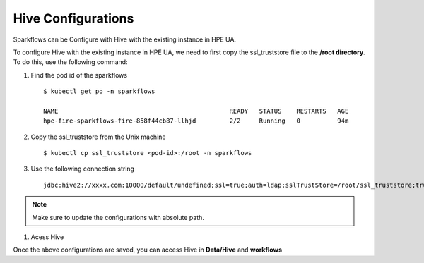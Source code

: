 Hive Configurations
========

Sparkflows can be Configure with Hive with the existing instance in HPE UA. 

To configure Hive with the existing instance in HPE UA, we need to first copy the ssl_truststore file to the **/root directory**. To do this, use the following command:

#. Find the pod id of the sparkflows

   ::

       $ kubectl get po -n sparkflows

       NAME                                              READY   STATUS    RESTARTS   AGE
       hpe-fire-sparkflows-fire-858f44cb87-llhjd         2/2     Running   0          94m

#. Copy the ssl_truststore from the Unix machine

   ::

       $ kubectl cp ssl_truststore <pod-id>:/root -n sparkflows

#. Use the following connection string

   ::

        jdbc:hive2://xxxx.com:10000/default/undefined;ssl=true;auth=ldap;sslTrustStore=/root/ssl_truststore;trustStorePassword=xxxxx;user=hivetest;password=xxxxx

.. note:: Make sure to update the configurations with absolute path.

#. Acess Hive

Once the above configurations are saved, you can access Hive in **Data/Hive** and **workflows**
